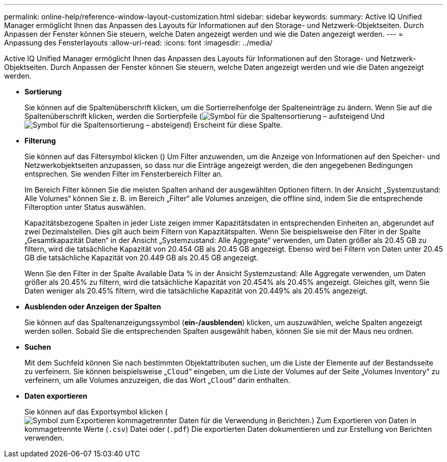 ---
permalink: online-help/reference-window-layout-customization.html 
sidebar: sidebar 
keywords:  
summary: Active IQ Unified Manager ermöglicht Ihnen das Anpassen des Layouts für Informationen auf den Storage- und Netzwerk-Objektseiten. Durch Anpassen der Fenster können Sie steuern, welche Daten angezeigt werden und wie die Daten angezeigt werden. 
---
= Anpassung des Fensterlayouts
:allow-uri-read: 
:icons: font
:imagesdir: ../media/


[role="lead"]
Active IQ Unified Manager ermöglicht Ihnen das Anpassen des Layouts für Informationen auf den Storage- und Netzwerk-Objektseiten. Durch Anpassen der Fenster können Sie steuern, welche Daten angezeigt werden und wie die Daten angezeigt werden.

* *Sortierung*
+
Sie können auf die Spaltenüberschrift klicken, um die Sortierreihenfolge der Spalteneinträge zu ändern. Wenn Sie auf die Spaltenüberschrift klicken, werden die Sortierpfeile (image:../media/sort-asc-um60.gif["Symbol für die Spaltensortierung – aufsteigend"] Und image:../media/sort-desc-um60.gif["Symbol für die Spaltensortierung – absteigend"]) Erscheint für diese Spalte.

* *Filterung*
+
Sie können auf das Filtersymbol klicken (image:../media/filtering-icon.gif[""]) Um Filter anzuwenden, um die Anzeige von Informationen auf den Speicher- und Netzwerkobjektseiten anzupassen, so dass nur die Einträge angezeigt werden, die den angegebenen Bedingungen entsprechen. Sie wenden Filter im Fensterbereich Filter an.

+
Im Bereich Filter können Sie die meisten Spalten anhand der ausgewählten Optionen filtern. In der Ansicht „Systemzustand: Alle Volumes“ können Sie z. B. im Bereich „Filter“ alle Volumes anzeigen, die offline sind, indem Sie die entsprechende Filteroption unter Status auswählen.

+
Kapazitätsbezogene Spalten in jeder Liste zeigen immer Kapazitätsdaten in entsprechenden Einheiten an, abgerundet auf zwei Dezimalstellen. Dies gilt auch beim Filtern von Kapazitätspalten. Wenn Sie beispielsweise den Filter in der Spalte „Gesamtkapazität Daten“ in der Ansicht „Systemzustand: Alle Aggregate“ verwenden, um Daten größer als 20.45 GB zu filtern, wird die tatsächliche Kapazität von 20.454 GB als 20.45 GB angezeigt. Ebenso wird bei Filtern von Daten unter 20.45 GB die tatsächliche Kapazität von 20.449 GB als 20.45 GB angezeigt.

+
Wenn Sie den Filter in der Spalte Available Data % in der Ansicht Systemzustand: Alle Aggregate verwenden, um Daten größer als 20.45% zu filtern, wird die tatsächliche Kapazität von 20.454% als 20.45% angezeigt. Gleiches gilt, wenn Sie Daten weniger als 20.45% filtern, wird die tatsächliche Kapazität von 20.449% als 20.45% angezeigt.

* *Ausblenden oder Anzeigen der Spalten*
+
Sie können auf das Spaltenanzeigungssymbol (*ein-/ausblenden*) klicken, um auszuwählen, welche Spalten angezeigt werden sollen. Sobald Sie die entsprechenden Spalten ausgewählt haben, können Sie sie mit der Maus neu ordnen.

* *Suchen*
+
Mit dem Suchfeld können Sie nach bestimmten Objektattributen suchen, um die Liste der Elemente auf der Bestandsseite zu verfeinern. Sie können beispielsweise „`Cloud`“ eingeben, um die Liste der Volumes auf der Seite „Volumes Inventory“ zu verfeinern, um alle Volumes anzuzeigen, die das Wort „`Cloud`“ darin enthalten.

* *Daten exportieren*
+
Sie können auf das Exportsymbol klicken (image:../media/export-icon.gif["Symbol zum Exportieren kommagetrennter Daten für die Verwendung in Berichten."]) Zum Exportieren von Daten in kommagetrennte Werte (`.csv`) Datei oder (`.pdf`) Die exportierten Daten dokumentieren und zur Erstellung von Berichten verwenden.


